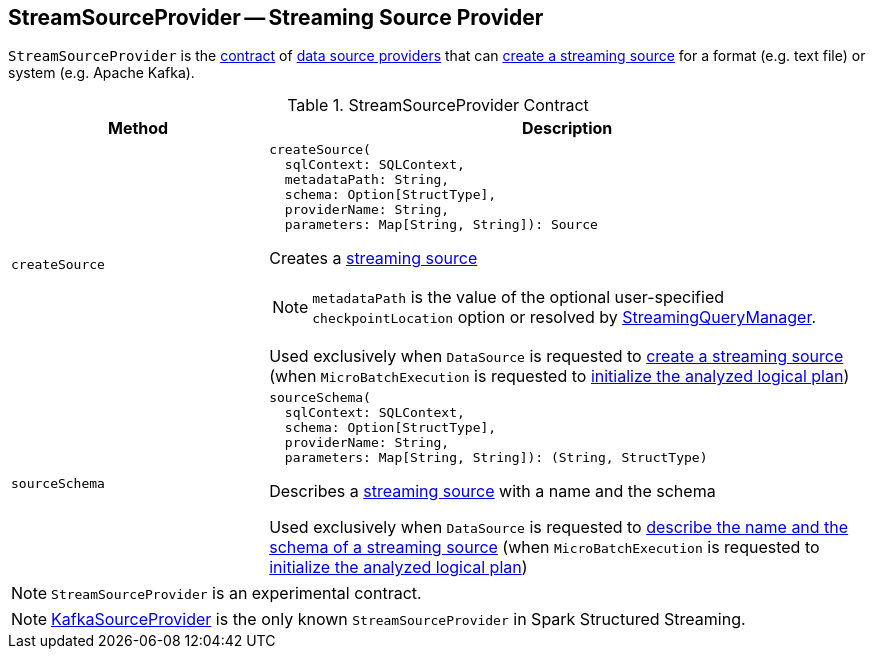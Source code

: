 == [[StreamSourceProvider]] StreamSourceProvider -- Streaming Source Provider

`StreamSourceProvider` is the <<contract, contract>> of <<implementations, data source providers>> that can <<createSource, create a streaming source>> for a format (e.g. text file) or system (e.g. Apache Kafka).

[[contract]]
.StreamSourceProvider Contract
[cols="30m,70",options="header",width="100%"]
|===
| Method
| Description

| createSource
a| [[createSource]]

[source, scala]
----
createSource(
  sqlContext: SQLContext,
  metadataPath: String,
  schema: Option[StructType],
  providerName: String,
  parameters: Map[String, String]): Source
----

Creates a <<spark-sql-streaming-Source.adoc#, streaming source>>

NOTE: `metadataPath` is the value of the optional user-specified `checkpointLocation` option or resolved by link:spark-sql-streaming-StreamingQueryManager.adoc#createQuery[StreamingQueryManager].

Used exclusively when `DataSource` is requested to <<spark-sql-streaming-DataSource.adoc#createSource, create a streaming source>> (when `MicroBatchExecution` is requested to <<spark-sql-streaming-MicroBatchExecution.adoc#logicalPlan, initialize the analyzed logical plan>>)

| sourceSchema
a| [[sourceSchema]]

[source, scala]
----
sourceSchema(
  sqlContext: SQLContext,
  schema: Option[StructType],
  providerName: String,
  parameters: Map[String, String]): (String, StructType)
----

Describes a <<spark-sql-streaming-Source.adoc#, streaming source>> with a name and the schema

Used exclusively when `DataSource` is requested to <<spark-sql-streaming-DataSource.adoc#sourceSchema, describe the name and the schema of a streaming source>> (when `MicroBatchExecution` is requested to <<spark-sql-streaming-MicroBatchExecution.adoc#logicalPlan, initialize the analyzed logical plan>>)

|===

NOTE: `StreamSourceProvider` is an experimental contract.

[[implementations]]
NOTE: <<spark-sql-streaming-KafkaSourceProvider.adoc#, KafkaSourceProvider>> is the only known `StreamSourceProvider` in Spark Structured Streaming.
